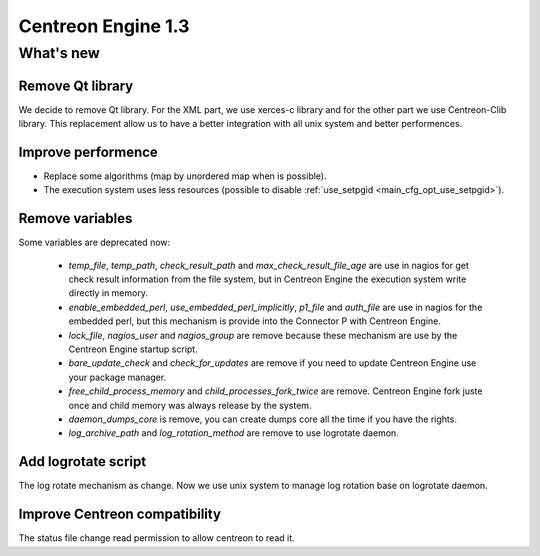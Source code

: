 ===================
Centreon Engine 1.3
===================

**********
What's new
**********

Remove Qt library
=================

We decide to remove Qt library. For the XML part, we use xerces-c
library and for the other part we use Centreon-Clib library. This
replacement allow us to have a better integration with all unix system
and better performences.

Improve performence
===================

* Replace some algorithms (map by unordered map when is possible).
* The execution system uses less resources (possible to disable
  :ref:`use_setpgid <main_cfg_opt_use_setpgid>`).

Remove variables
================

Some variables are deprecated now:

  * `temp_file`, `temp_path`, `check_result_path` and
    `max_check_result_file_age` are use in nagios for get check result
    information from the file system, but in Centreon Engine the
    execution system write directly in memory.
  * `enable_embedded_perl`, `use_embedded_perl_implicitly`, `p1_file`
    and `auth_file` are use in nagios for the embedded perl, but this
    mechanism is provide into the Connector P with Centreon Engine.
  * `lock_file`, `nagios_user` and `nagios_group` are remove because
    these mechanism are use by the Centreon Engine startup script.
  * `bare_update_check` and `check_for_updates` are remove if you need
    to update Centreon Engine use your package manager.
  * `free_child_process_memory` and `child_processes_fork_twice` are
    remove. Centreon Engine fork juste once and child memory was always
    release by the system.
  * `daemon_dumps_core` is remove, you can create dumps core all the
    time if you have the rights.
  * `log_archive_path` and `log_rotation_method` are remove to use
    logrotate daemon.

Add logrotate script
====================

The log rotate mechanism as change. Now we use unix system to manage log
rotation base on logrotate daemon.


Improve Centreon compatibility
==============================

The status file change read permission to allow centreon to read it.
